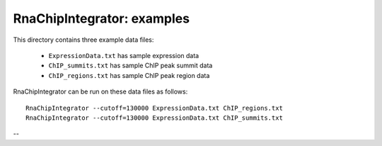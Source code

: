 RnaChipIntegrator: examples
===========================

This directory contains three example data files:

 * ``ExpressionData.txt`` has sample expression data
 * ``ChIP_summits.txt`` has sample ChIP peak summit data
 * ``ChIP_regions.txt`` has sample ChIP peak region data

RnaChipIntegrator can be run on these data files as follows::

    RnaChipIntegrator --cutoff=130000 ExpressionData.txt ChIP_regions.txt
    RnaChipIntegrator --cutoff=130000 ExpressionData.txt ChIP_summits.txt

--

